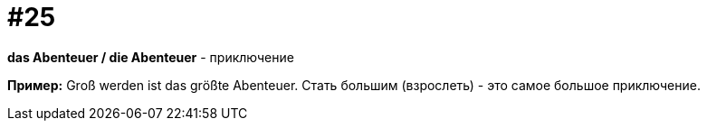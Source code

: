 [#18_025]
= #25

*das Abenteuer / die Abenteuer* - приключение

*Пример:*
Groß werden ist das größte Abenteuer. 
Стать большим (взрослеть) - это самое большое приключение.